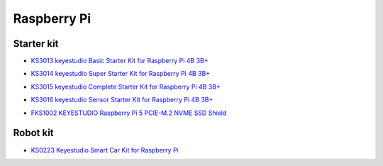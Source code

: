 ============
Raspberry Pi
============

Starter kit
=========================

* `KS3013 keyestudio Basic Starter Kit for Raspberry Pi 4B 3B+`_

.. _KS3013 keyestudio Basic Starter Kit for Raspberry Pi 4B 3B+: https://docs.keyestudio.com/projects/KS3013/en/latest/

* `KS3014 keyestudio Super Starter Kit for Raspberry Pi 4B 3B+`_

.. _KS3014 keyestudio Super Starter Kit for Raspberry Pi 4B 3B+: https://docs.keyestudio.com/projects/KS3014/en/latest/

* `KS3015 keyestudio Complete Starter Kit for Raspberry Pi 4B 3B+`_

.. _KS3015 keyestudio Complete Starter Kit for Raspberry Pi 4B 3B+: https://docs.keyestudio.com/projects/KS3015/en/latest/

* `KS3016 keyestudio Sensor Starter Kit for Raspberry Pi 4B 3B+`_

.. _KS3016 keyestudio Sensor Starter Kit for Raspberry Pi 4B 3B+: https://docs.keyestudio.com/projects/KS3016/en/latest/

* `FKS1002 KEYESTUDIO Raspberry Pi 5 PCIE-M.2 NVME SSD Shield`_

.. _FKS1002 KEYESTUDIO Raspberry Pi 5 PCIE-M.2 NVME SSD Shield: https://docs.keyestudio.com/projects/FKS1002/en/latest/




Robot kit
=======================

* `KS0223 Keyestudio Smart Car Kit for Raspberry Pi`_

.. _KS0223 Keyestudio Smart Car Kit for Raspberry Pi: https://docs.keyestudio.com/projects/KS0223/en/latest/










